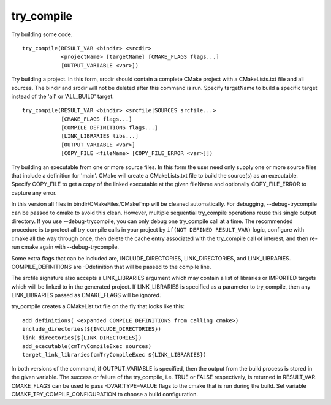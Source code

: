 try_compile
-----------

Try building some code.

::

  try_compile(RESULT_VAR <bindir> <srcdir>
              <projectName> [targetName] [CMAKE_FLAGS flags...]
              [OUTPUT_VARIABLE <var>])

Try building a project.  In this form, srcdir should contain a
complete CMake project with a CMakeLists.txt file and all sources.
The bindir and srcdir will not be deleted after this command is run.
Specify targetName to build a specific target instead of the 'all' or
'ALL_BUILD' target.

::

  try_compile(RESULT_VAR <bindir> <srcfile|SOURCES srcfile...>
              [CMAKE_FLAGS flags...]
              [COMPILE_DEFINITIONS flags...]
              [LINK_LIBRARIES libs...]
              [OUTPUT_VARIABLE <var>]
              [COPY_FILE <fileName> [COPY_FILE_ERROR <var>]])

Try building an executable from one or more source files.  In this
form the user need only supply one or more source files that include a
definition for 'main'.  CMake will create a CMakeLists.txt file to
build the source(s) as an executable.  Specify COPY_FILE to get a copy
of the linked executable at the given fileName and optionally
COPY_FILE_ERROR to capture any error.

In this version all files in bindir/CMakeFiles/CMakeTmp will be
cleaned automatically.  For debugging, --debug-trycompile can be
passed to cmake to avoid this clean.  However, multiple sequential
try_compile operations reuse this single output directory.  If you use
--debug-trycompile, you can only debug one try_compile call at a time.
The recommended procedure is to protect all try_compile calls in your
project by ``if(NOT DEFINED RESULT_VAR)`` logic, configure with cmake
all the way through once, then delete the cache entry associated with
the try_compile call of interest, and then re-run cmake again with
--debug-trycompile.

Some extra flags that can be included are, INCLUDE_DIRECTORIES,
LINK_DIRECTORIES, and LINK_LIBRARIES.  COMPILE_DEFINITIONS are
-Ddefinition that will be passed to the compile line.

The srcfile signature also accepts a LINK_LIBRARIES argument which may
contain a list of libraries or IMPORTED targets which will be linked
to in the generated project.  If LINK_LIBRARIES is specified as a
parameter to try_compile, then any LINK_LIBRARIES passed as
CMAKE_FLAGS will be ignored.

try_compile creates a CMakeList.txt file on the fly that looks like
this:

::

  add_definitions( <expanded COMPILE_DEFINITIONS from calling cmake>)
  include_directories(${INCLUDE_DIRECTORIES})
  link_directories(${LINK_DIRECTORIES})
  add_executable(cmTryCompileExec sources)
  target_link_libraries(cmTryCompileExec ${LINK_LIBRARIES})

In both versions of the command, if OUTPUT_VARIABLE is specified, then
the output from the build process is stored in the given variable.
The success or failure of the try_compile, i.e.  TRUE or FALSE
respectively, is returned in RESULT_VAR.  CMAKE_FLAGS can be used to
pass -DVAR:TYPE=VALUE flags to the cmake that is run during the build.
Set variable CMAKE_TRY_COMPILE_CONFIGURATION to choose a build
configuration.
